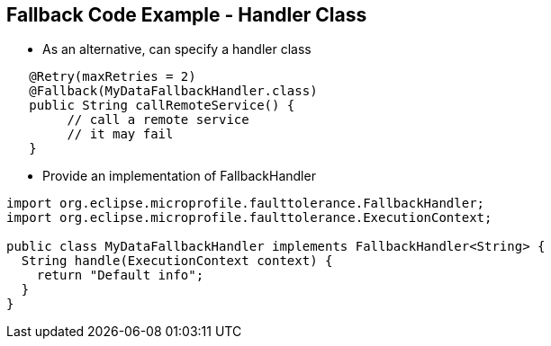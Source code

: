 :data-uri:
:noaudio:

== Fallback Code Example - Handler Class

* As an alternative, can specify a handler class

----
   ​@Retry(maxRetries = 2)
   ​@Fallback(MyDataFallbackHandler.class)
   ​public String callRemoteService() {
        // call a remote service
        // it may fail
   ​}
----

* Provide an implementation of FallbackHandler
----
import org.eclipse.microprofile.faulttolerance.FallbackHandler;
import org.eclipse.microprofile.faulttolerance.ExecutionContext;

public class MyDataFallbackHandler implements FallbackHandler<String> {
  String handle(ExecutionContext context) {
    return "Default info";
  }
}
----


ifdef::showscript[]

Transcript:


endif::showscript[]
